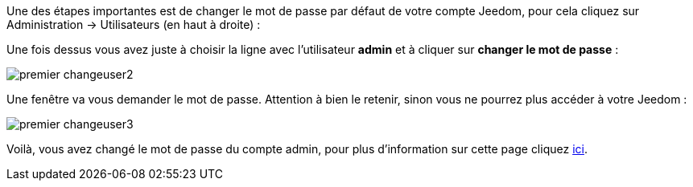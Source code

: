 Une des étapes importantes est de changer le mot de passe par défaut de votre compte Jeedom, pour cela cliquez sur Administration → Utilisateurs (en haut à droite) :

Une fois dessus vous avez juste à choisir la ligne avec l'utilisateur *admin* et à cliquer sur *changer le mot de passe* :

image::../images/premier-changeuser2.png[]

Une fenêtre va vous demander le mot de passe. Attention à bien le retenir, sinon vous ne pourrez plus accéder à votre Jeedom :

image::../images/premier-changeuser3.png[]

Voilà, vous avez changé le mot de passe du compte admin, pour plus d'information sur cette page cliquez link:https://github.com/jeedom/core/blob/stable/doc/fr_FR/user.asciidoc[ici].